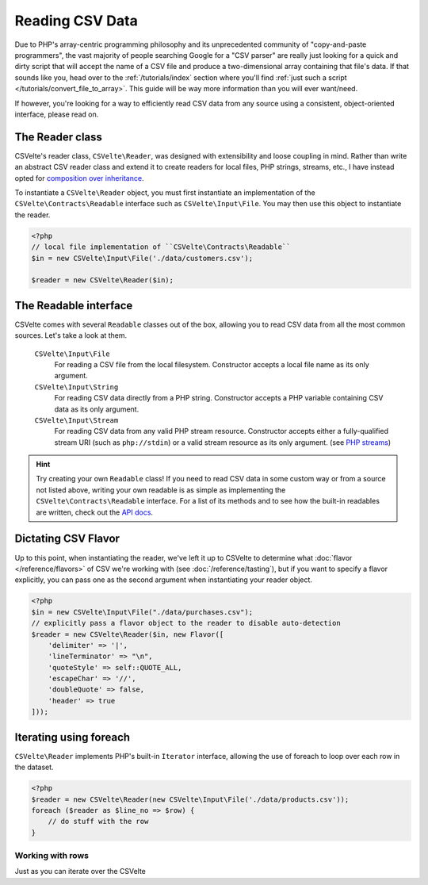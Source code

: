 ################
Reading CSV Data
################

Due to PHP's array-centric programming philosophy and its unprecedented community of "copy-and-paste programmers", the vast majority of people searching Google for a "CSV parser" are really just looking for a quick and dirty script that will accept the name of a CSV file and produce a two-dimensional array containing that file's data. If that sounds like you, head over to the :ref:`/tutorials/index` section where you'll find :ref:`just such a script </tutorials/convert_file_to_array>`. This guide will be way more information than you will ever want/need.

If however, you're looking for a way to efficiently read CSV data from any source using a consistent, object-oriented interface, please read on.

The Reader class
================

CSVelte's reader class, ``CSVelte\Reader``, was designed with extensibility and loose coupling in mind. Rather than write an abstract CSV reader class and extend it to create readers for local files, PHP strings, streams, etc., I have instead opted for `composition over inheritance`_.

To instantiate a ``CSVelte\Reader`` object, you must first instantiate an implementation of the ``CSVelte\Contracts\Readable`` interface such as ``CSVelte\Input\File``. You may then use this object to instantiate the reader.

..  code-block:: php

    <?php
    // local file implementation of ``CSVelte\Contracts\Readable``
    $in = new CSVelte\Input\File('./data/customers.csv');

    $reader = new CSVelte\Reader($in);

The Readable interface
======================

CSVelte comes with several ``Readable`` classes out of the box, allowing you to read CSV data from all the most common sources. Let's take a look at them.

    ``CSVelte\Input\File``
        For reading a CSV file from the local filesystem. Constructor accepts a local file name as its only argument.

    ``CSVelte\Input\String``
        For reading CSV data directly from a PHP string. Constructor accepts a PHP variable containing CSV data as its only argument.

    ``CSVelte\Input\Stream``
        For reading CSV data from any valid PHP stream resource. Constructor accepts either a fully-qualified stream URI (such as ``php://stdin``) or a valid stream resource as its only argument. (see `PHP streams`_)

..  hint::

    Try creating your own ``Readable`` class! If you need to read CSV data in some custom way or from a source not listed above, writing your own readable is as simple as implementing the ``CSVelte\Contracts\Readable`` interface. For a list of its methods and to see how the built-in readables are written, check out the `API docs <http://phpcsv.com/apidocs/class-CSVelte.Contract.Readable.html>`_.

Dictating CSV Flavor
====================

Up to this point, when instantiating the reader, we've left it up to CSVelte to determine what :doc:`flavor </reference/flavors>` of CSV we're working with (see :doc:`/reference/tasting`), but if you want to specify a flavor explicitly, you can pass one as the second argument when instantiating your reader object.

..  code-block:: php

    <?php
    $in = new CSVelte\Input\File("./data/purchases.csv");
    // explicitly pass a flavor object to the reader to disable auto-detection
    $reader = new CSVelte\Reader($in, new Flavor([
        'delimiter' => '|',
        'lineTerminator' => "\n",
        'quoteStyle' => self::QUOTE_ALL,
        'escapeChar' => '//',
        'doubleQuote' => false,
        'header' => true
    ]));

Iterating using foreach
=======================

``CSVelte\Reader`` implements PHP's built-in ``Iterator`` interface, allowing the use of foreach to loop over each row in the dataset.

..  code-block:: php

    <?php
    $reader = new CSVelte\Reader(new CSVelte\Input\File('./data/products.csv'));
    foreach ($reader as $line_no => $row) {
        // do stuff with the row
    }

Working with rows
-----------------

Just as you can iterate over the CSVelte\

..  _composition over inheritance: https://en.wikipedia.org/wiki/Composition_over_inheritance

..  _PHP streams: http://php.net/manual/en/book.stream.php
